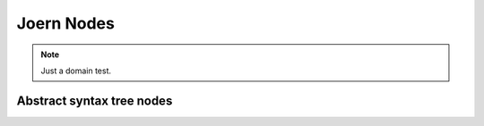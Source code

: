 Joern Nodes
===========

.. note:: Just a domain test.


Abstract syntax tree nodes
--------------------------

.. default-domain:: joern

.. node:: Function

        :param name: The name of the function.
